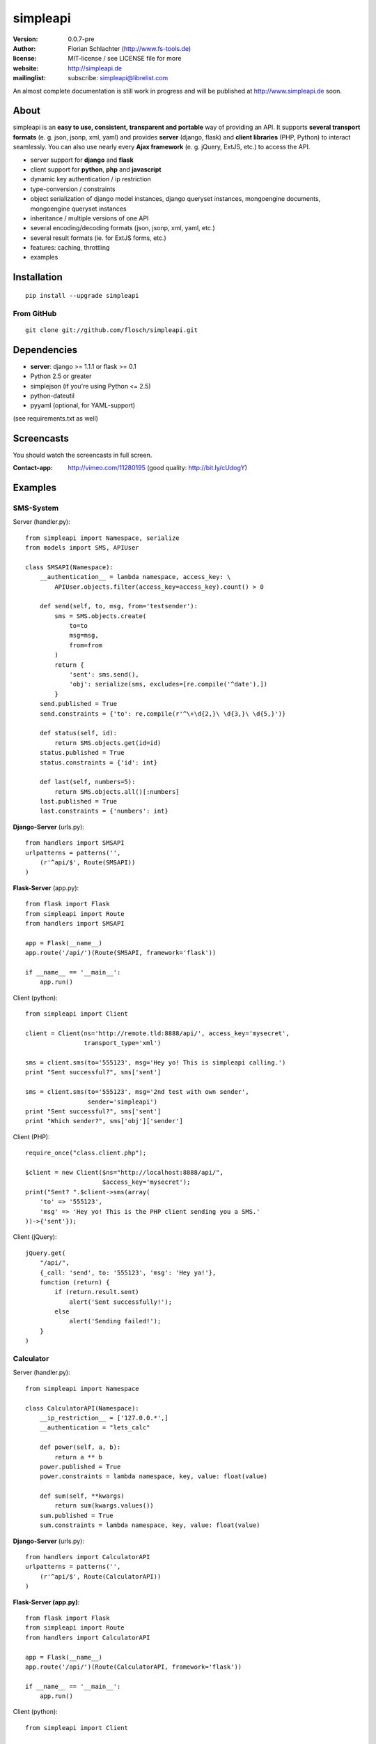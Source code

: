 =========
simpleapi
=========

:version: 0.0.7-pre
:author: Florian Schlachter (http://www.fs-tools.de)
:license: MIT-license / see LICENSE file for more
:website: http://simpleapi.de
:mailinglist: subscribe: simpleapi@librelist.com

An almost complete documentation is still work in progress and will be published at http://www.simpleapi.de soon.

About
=====

simpleapi is an **easy to use, consistent, transparent and portable** way of
providing an API. It supports **several transport formats** (e. g. json, jsonp,
xml, yaml) and provides **server** (django, flask) and **client libraries**
(PHP, Python) to interact seamlessly. You can also use nearly every **Ajax
framework** (e. g. jQuery, ExtJS, etc.) to access the API.

* server support for **django** and **flask**
* client support for **python**, **php** and **javascript**
* dynamic key authentication / ip restriction
* type-conversion / constraints
* object serialization of django model instances, django queryset instances, 
  mongoengine documents, mongoengine queryset instances
* inheritance / multiple versions of one API
* several encoding/decoding formats (json, jsonp, xml, yaml, etc.)
* several result formats (ie. for ExtJS forms, etc.)
* features: caching, throttling
* examples

Installation
============

::
    
    pip install --upgrade simpleapi

From GitHub
-----------

::
    
    git clone git://github.com/flosch/simpleapi.git

Dependencies
============

* **server**: django >= 1.1.1 or flask >= 0.1
* Python 2.5 or greater
* simplejson (if you're using Python <= 2.5)
* python-dateutil
* pyyaml (optional, for YAML-support)

(see requirements.txt as well)

Screencasts
===========

You should watch the screencasts in full screen.

:Contact-app: http://vimeo.com/11280195 (good quality: http://bit.ly/cUdogY)

Examples
========

SMS-System
----------

Server (handler.py)::

    from simpleapi import Namespace, serialize
    from models import SMS, APIUser
    
    class SMSAPI(Namespace):
        __authentication__ = lambda namespace, access_key: \
            APIUser.objects.filter(access_key=access_key).count() > 0

        def send(self, to, msg, from='testsender'):
            sms = SMS.objects.create(
                to=to
                msg=msg,
                from=from
            )
            return {
                'sent': sms.send(),
                'obj': serialize(sms, excludes=[re.compile('^date'),])
            }
        send.published = True
        send.constraints = {'to': re.compile(r'^\+\d{2,}\ \d{3,}\ \d{5,}')}
        
        def status(self, id):
            return SMS.objects.get(id=id)
        status.published = True
        status.constraints = {'id': int}
        
        def last(self, numbers=5):
            return SMS.objects.all()[:numbers]
        last.published = True
        last.constraints = {'numbers': int}

**Django-Server** (urls.py)::

    from handlers import SMSAPI
    urlpatterns = patterns('',
        (r'^api/$', Route(SMSAPI))
    )

**Flask-Server** (app.py)::

    from flask import Flask
    from simpleapi import Route
    from handlers import SMSAPI

    app = Flask(__name__)
    app.route('/api/')(Route(SMSAPI, framework='flask'))

    if __name__ == '__main__':
        app.run()

Client (python)::

    from simpleapi import Client
    
    client = Client(ns='http://remote.tld:8888/api/', access_key='mysecret',
                    transport_type='xml')
    
    sms = client.sms(to='555123', msg='Hey yo! This is simpleapi calling.')
    print "Sent successful?", sms['sent']
    
    sms = client.sms(to='555123', msg='2nd test with own sender',
                     sender='simpleapi')
    print "Sent successful?", sms['sent']
    print "Which sender?", sms['obj']['sender']

Client (PHP)::

    require_once("class.client.php");
    
    $client = new Client($ns="http://localhost:8888/api/",
                         $access_key='mysecret');
    print("Sent? ".$client->sms(array(
        'to' => '555123',
        'msg' => 'Hey yo! This is the PHP client sending you a SMS.'
    ))->{'sent'});

Client (jQuery)::

    jQuery.get(
        "/api/",
        {_call: 'send', to: '555123', 'msg': 'Hey ya!'},
        function (return) {
            if (return.result.sent)
                alert('Sent successfully!');
            else
                alert('Sending failed!');
        }
    )

Calculator
----------

Server (handler.py)::

    from simpleapi import Namespace
    
    class CalculatorAPI(Namespace):
        __ip_restriction__ = ['127.0.0.*',]
        __authentication = "lets_calc"
        
        def power(self, a, b):
            return a ** b
        power.published = True
        power.constraints = lambda namespace, key, value: float(value)
        
        def sum(self, **kwargs)
            return sum(kwargs.values())
        sum.published = True
        sum.constraints = lambda namespace, key, value: float(value)

**Django-Server** (urls.py)::

    from handlers import CalculatorAPI
    urlpatterns = patterns('',
        (r'^api/$', Route(CalculatorAPI))
    )

**Flask-Server (app.py)**::

    from flask import Flask
    from simpleapi import Route
    from handlers import CalculatorAPI

    app = Flask(__name__)
    app.route('/api/')(Route(CalculatorAPI, framework='flask'))

    if __name__ == '__main__':
        app.run()

Client (python)::

    from simpleapi import Client
    
    client = Client(ns='http://remote.tld:8888/api/', access_key='lets_calc')
    
    print "5 ** 8 =", client.power(a=5, b=8)
    print "1+2+3+4+5+6+7 =", client.sum(a=1, b=2, c=3, d=4, e=5, f=6, g=7)

Client (PHP)::

    require_once("class.client.php");
    
    $client = new Client($ns="http://localhost:8888/api/",
                         $access_key='lets_calc');
    print("5 ** 8 = ".$client->power(array('a'=>5, 'b'=>8)));

Client (jQuery)::

    jQuery.get(
        "/api/",
        {_call: 'power', a: 5, b: 8, _access_key: "lets_calc"},
        function (return) {
            alert('5 ** 8 = ' + return.result)
        }
    )
